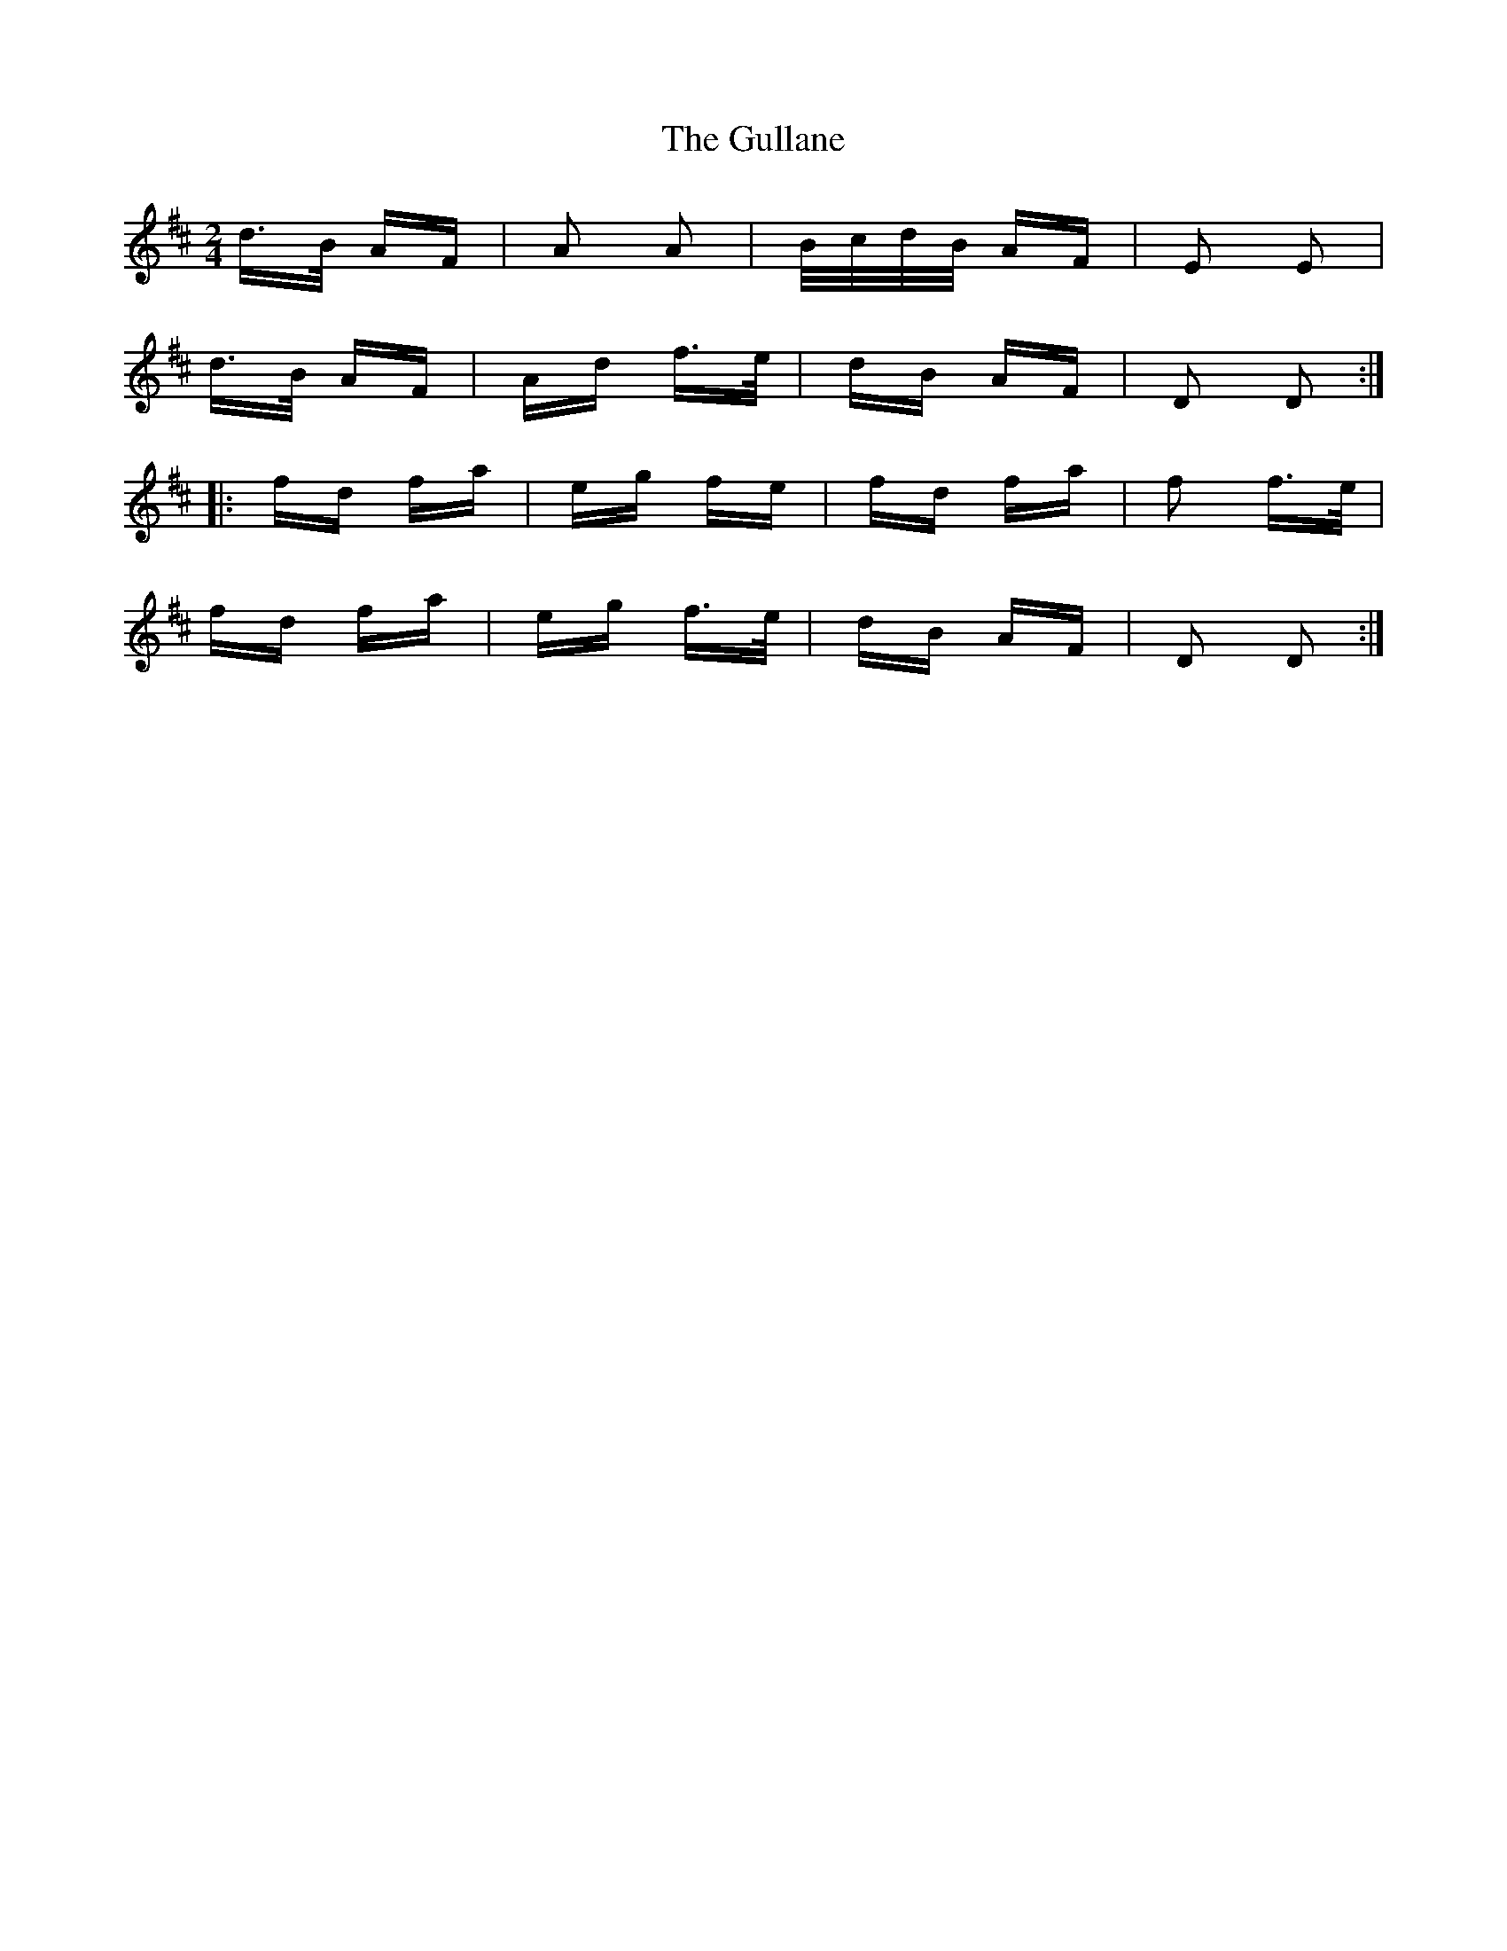 X: 16347
T: Gullane, The
R: polka
M: 2/4
K: Dmajor
d>B AF|A2 A2|B/c/d/B/ AF|E2 E2|
d>B AF|Ad f>e|dB AF|D2 D2:|
|:fd fa|eg fe|fd fa|f2 f>e|
fd fa|eg f>e|dB AF|D2 D2:|

